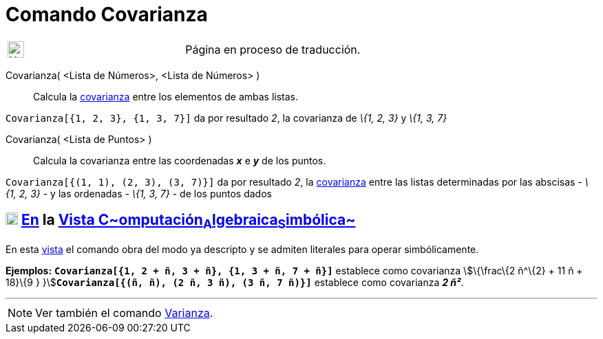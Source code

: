 = Comando Covarianza
:page-en: commands/Covariance
ifdef::env-github[:imagesdir: /es/modules/ROOT/assets/images]

[width="100%",cols="50%,50%",]
|===
a|
image:24px-UnderConstruction.png[UnderConstruction.png,width=24,height=24]

|Página en proceso de traducción.
|===

Covarianza( [.small]##<##Lista de Números[.small]##>, <##Lista de Números[.small]##>## )::
  Calcula la https://en.wikipedia.org/wiki/es:Covarianza[covarianza] entre los elementos de ambas listas.

[EXAMPLE]
====

`++Covarianza[{1, 2, 3}, {1, 3, 7}]++` da por resultado _2_, la covarianza de _\{1, 2, 3}_ y _\{1, 3, 7}_

====

Covarianza( <Lista de Puntos> )::
  Calcula la covarianza entre las coordenadas *_x_* e *_y_* de los puntos.

[EXAMPLE]
====

`++Covarianza[{(1, 1), (2, 3), (3, 7)}]++` da por resultado _2_, la
https://en.wikipedia.org/wiki/es:Covarianza[covarianza] entre las listas determinadas por las abscisas - _\{1, 2, 3}_ -
y las ordenadas - _\{1, 3, 7}_ - de los puntos dados

====

== xref:/Vista_CAS.adoc[image:18px-Menu_view_cas.svg.png[Menu view cas.svg,width=18,height=18]] xref:/commands/Comandos_Específicos_CAS_(Cálculo_Avanzado).adoc[En] la xref:/Vista_CAS.adoc[Vista C~[.small]#omputación#~A~[.small]#lgebraica#~S~[.small]#imbólica#~]

En esta xref:/Vista_CAS.adoc[vista] el comando obra del modo ya descripto y se admiten literales para operar
simbólicamente.

[EXAMPLE]
====

*Ejemplos:* *`++Covarianza[{1, 2 + ñ, 3 + ñ}, {1, 3 + ñ, 7 + ñ}]++`* establece como covarianza stem:[\{\frac\{2 ñ^\{2} +
11 ñ + 18}\{9 } }]**`++Covarianza[{(ñ, ñ), (2 ñ, 3 ñ), (3 ñ, 7 ñ)}]++`** establece como covarianza *_2 ñ²_*.

====

'''''

[NOTE]
====

Ver también el comando xref:/commands/Varianza.adoc[Varianza].

====
